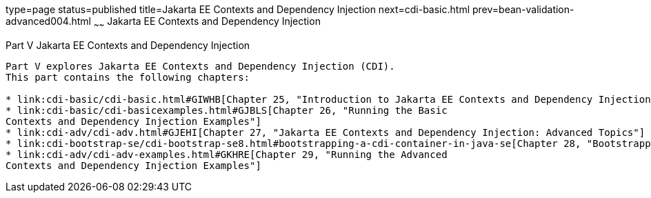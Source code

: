 type=page
status=published
title=Jakarta EE Contexts and Dependency Injection
next=cdi-basic.html
prev=bean-validation-advanced004.html
~~~~~~
Jakarta EE Contexts and Dependency Injection
============================================

[[GJBNR]][[JEETT00131]]

[[part-v-contexts-and-dependency-injection-for-jakarta-ee]]
Part V Jakarta EE Contexts and Dependency Injection
---------------------------------------------------

Part V explores Jakarta EE Contexts and Dependency Injection (CDI).
This part contains the following chapters:

* link:cdi-basic/cdi-basic.html#GIWHB[Chapter 25, "Introduction to Jakarta EE Contexts and Dependency Injection"]
* link:cdi-basic/cdi-basicexamples.html#GJBLS[Chapter 26, "Running the Basic
Contexts and Dependency Injection Examples"]
* link:cdi-adv/cdi-adv.html#GJEHI[Chapter 27, "Jakarta EE Contexts and Dependency Injection: Advanced Topics"]
* link:cdi-bootstrap-se/cdi-bootstrap-se8.html#bootstrapping-a-cdi-container-in-java-se[Chapter 28, "Bootstrapping a CDI Container in Java SE"]
* link:cdi-adv/cdi-adv-examples.html#GKHRE[Chapter 29, "Running the Advanced
Contexts and Dependency Injection Examples"]
